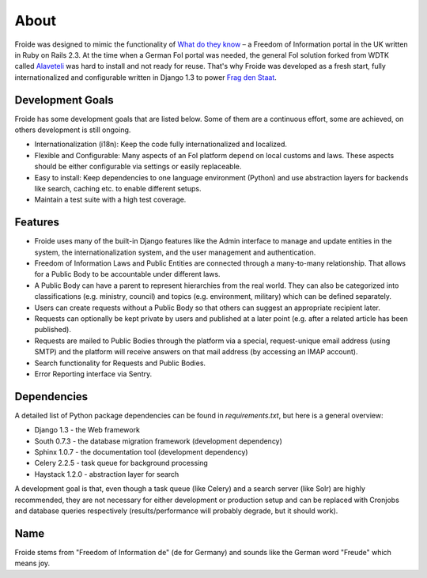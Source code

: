 =====
About
=====

Froide was designed to mimic the functionality of `What do they know <http://whatdotheyknow.com>`_ – a Freedom of Information portal in the UK written in Ruby on Rails 2.3. At the time when a German FoI portal was needed, the general FoI solution forked from WDTK called `Alaveteli <http://alaveteli.org>`_ was hard to install and not ready for reuse.
That's why Froide was developed as a fresh start, fully
internationalized and configurable written in Django 1.3 to power `Frag den Staat <https://fragdenstaat.de>`_.

Development Goals
-----------------

Froide has some development goals that are listed below. Some of them
are a continuous effort, some are achieved, on others development is
still ongoing.

- Internationalization (i18n): Keep the code fully internationalized and
  localized.
- Flexible and Configurable: Many aspects of an FoI platform depend on local customs and laws. These aspects should be either configurable via settings or easily replaceable.
- Easy to install: Keep dependencies to one language environment (Python) and use abstraction layers for backends like search, caching etc. to enable different setups.
- Maintain a test suite with a high test coverage.

Features
--------

- Froide uses many of the built-in Django features like the Admin interface to
  manage and update entities in the system, the internationalization
  system, and the user management and authentication.
- Freedom of Information Laws and Public Entities are connected through a many-to-many relationship. That allows for a Public Body to be accountable under different laws.
- A Public Body can have a parent to represent hierarchies from the real
  world. They can also be categorized into classifications (e.g. ministry, council) and topics (e.g. environment, military) which can be defined separately.
- Users can create requests without a Public Body so that others can
  suggest an appropriate recipient later.
- Requests can optionally be kept private by users and published at a
  later point (e.g. after a related article has been published).
- Requests are mailed to Public Bodies through the platform via a special,
  request-unique email address (using SMTP) and the platform will receive answers on
  that mail address (by accessing an IMAP account).
- Search functionality for Requests and Public Bodies.
- Error Reporting interface via Sentry.

Dependencies
------------

A detailed list of Python package dependencies can be found in `requirements.txt`, but here is a general overview:

- Django 1.3 - the Web framework
- South 0.7.3 - the database migration framework (development dependency)
- Sphinx 1.0.7 - the documentation tool (development dependency)
- Celery 2.2.5 - task queue for background processing
- Haystack 1.2.0 - abstraction layer for search

A development goal is that, even though a task queue (like Celery) and a search server (like Solr) are highly recommended, they are not necessary for either development or production setup and can be replaced with Cronjobs and database queries respectively (results/performance will probably degrade, but it should work).

Name
----

Froide stems from "Freedom of Information de" (de for Germany) and sounds
like the German word "Freude" which means joy.

